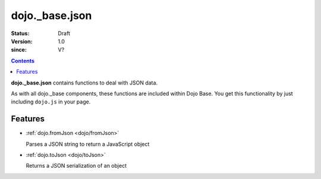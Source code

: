 .. _dojo/_base/json:

===============
dojo._base.json
===============

:Status: Draft
:Version: 1.0
:since: V?

.. contents::
    :depth: 2

**dojo._base.json** contains functions to deal with JSON data.

As with all dojo._base components, these functions are included within Dojo Base. You get this functionality by just including ``dojo.js`` in your page.


Features
========

* :ref:`dojo.fromJson <dojo/fromJson>`

  Parses a JSON string to return a JavaScript object

* :ref:`dojo.toJson <dojo/toJson>`

  Returns a JSON serialization of an object
